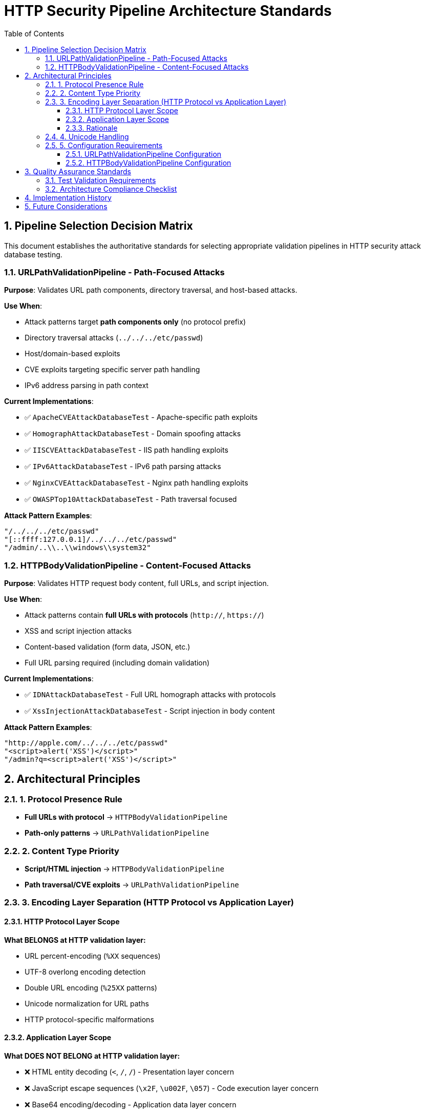 = HTTP Security Pipeline Architecture Standards
:toc: left
:toclevels: 3
:toc-title: Table of Contents
:sectnums:
:source-highlighter: highlight.js

== Pipeline Selection Decision Matrix

This document establishes the authoritative standards for selecting appropriate validation pipelines in HTTP security attack database testing.

=== URLPathValidationPipeline - Path-Focused Attacks

**Purpose**: Validates URL path components, directory traversal, and host-based attacks.

**Use When**:

* Attack patterns target **path components only** (no protocol prefix)
* Directory traversal attacks (`../../../etc/passwd`)
* Host/domain-based exploits
* CVE exploits targeting specific server path handling
* IPv6 address parsing in path context

**Current Implementations**:

* ✅ `ApacheCVEAttackDatabaseTest` - Apache-specific path exploits
* ✅ `HomographAttackDatabaseTest` - Domain spoofing attacks
* ✅ `IISCVEAttackDatabaseTest` - IIS path handling exploits
* ✅ `IPv6AttackDatabaseTest` - IPv6 path parsing attacks
* ✅ `NginxCVEAttackDatabaseTest` - Nginx path handling exploits
* ✅ `OWASPTop10AttackDatabaseTest` - Path traversal focused

**Attack Pattern Examples**:

[source]
----
"/../../../etc/passwd"
"[::ffff:127.0.0.1]/../../../etc/passwd"
"/admin/..\\..\\windows\\system32"
----

=== HTTPBodyValidationPipeline - Content-Focused Attacks

**Purpose**: Validates HTTP request body content, full URLs, and script injection.

**Use When**:

* Attack patterns contain **full URLs with protocols** (`http://`, `https://`)
* XSS and script injection attacks
* Content-based validation (form data, JSON, etc.)
* Full URL parsing required (including domain validation)

**Current Implementations**:

* ✅ `IDNAttackDatabaseTest` - Full URL homograph attacks with protocols
* ✅ `XssInjectionAttackDatabaseTest` - Script injection in body content

**Attack Pattern Examples**:

[source]
----
"http://аpple.com/../../../etc/passwd"
"<script>alert('XSS')</script>"
"/admin?q=<script>alert('XSS')</script>"
----

== Architectural Principles

=== 1. Protocol Presence Rule

* **Full URLs with protocol** → `HTTPBodyValidationPipeline`
* **Path-only patterns** → `URLPathValidationPipeline`

=== 2. Content Type Priority

* **Script/HTML injection** → `HTTPBodyValidationPipeline`
* **Path traversal/CVE exploits** → `URLPathValidationPipeline`

=== 3. Encoding Layer Separation (HTTP Protocol vs Application Layer)

==== HTTP Protocol Layer Scope

**What BELONGS at HTTP validation layer:**

* URL percent-encoding (`%XX` sequences)
* UTF-8 overlong encoding detection
* Double URL encoding (`%25XX` patterns)
* Unicode normalization for URL paths
* HTTP protocol-specific malformations

==== Application Layer Scope

**What DOES NOT BELONG at HTTP validation layer:**

* ❌ HTML entity decoding (`&lt;`, `&#47;`, `&#x2F;`) - Presentation layer concern
* ❌ JavaScript escape sequences (`\x2F`, `\u002F`, `\057`) - Code execution layer concern
* ❌ Base64 encoding/decoding - Application data layer concern
* ❌ XML/JSON parsing - Application format layer concern

==== Rationale

HTTP security validation should focus exclusively on HTTP protocol violations and URL-specific attacks. Application-layer encoding schemes require proper context (HTML rendering, JavaScript execution, data format parsing) that only exists at higher application layers.

=== 4. Unicode Handling

* **Unicode domains in full URLs** → `HTTPBodyValidationPipeline`
* **Unicode characters in paths** → `URLPathValidationPipeline` with `allowHighBitCharacters(true)`

=== 5. Configuration Requirements

==== URLPathValidationPipeline Configuration

[source,java]
----
SecurityConfiguration config = SecurityConfiguration.defaults();
// Standard configuration for most path-based attacks

// For Unicode path content:
SecurityConfiguration config = SecurityConfiguration.builder()
    .allowHighBitCharacters(true)
    .build();
----

==== HTTPBodyValidationPipeline Configuration

[source,java]
----
// For IDN attacks (full URLs with Unicode):
SecurityConfiguration config = SecurityConfiguration.builder()
    .allowHighBitCharacters(true)
    .failOnSuspiciousPatterns(true)
    .build();

// For standard XSS attacks:
SecurityConfiguration config = SecurityConfiguration.defaults();
----

== Quality Assurance Standards

=== Test Validation Requirements

. **Pipeline Selection Verification**: Each test class must use the correct pipeline based on attack pattern type
. **Expected Failure Type Accuracy**: Test expectations must align with pipeline detection capabilities
. **Configuration Consistency**: Pipeline configuration must support the attack patterns being tested
. **Documentation Alignment**: Test class documentation must accurately describe pipeline selection rationale

=== Architecture Compliance Checklist

* [ ] Attack patterns analyzed for protocol presence
* [ ] Pipeline selection matches content type (path vs full URL)
* [ ] **Encoding layer separation maintained** (HTTP protocol vs application layer)
* [ ] Unicode handling configured appropriately
* [ ] Expected failure types align with pipeline capabilities
* [ ] Test documentation explains pipeline selection rationale

== Implementation History

**QI-21 Pipeline Architecture Optimization** (Phase 1):

* ✅ Comprehensive audit of all 8 attack database test classes completed
* ✅ Pipeline selection decision matrix established
* ✅ All pipeline assignments verified as architecturally correct
* ✅ No pipeline mismatches identified after thorough analysis

[NOTE]
====
**Key Finding**: Initial analysis incorrectly identified IDNAttackDatabase as pipeline mismatch. Detailed examination revealed that IDN attacks use **full URLs with protocols** (`"http://аpple.com/../../../etc/passwd"`), making HTTPBodyValidationPipeline the correct choice for full URL parsing and Unicode domain validation.
====

== Future Considerations

. **New Attack Database Integration**: Follow this decision matrix when adding new attack databases
. **Pipeline Enhancement**: Consider specialized pipelines for emerging attack vectors
. **Performance Optimization**: Monitor pipeline performance with large attack databases
. **Security Standards Evolution**: Update standards as HTTP security threats evolve

---
_Document Version: 1.0_  
_Last Updated: QI-21 Pipeline Architecture Optimization_  
_Maintained by: HTTP Security Validation Framework Team_